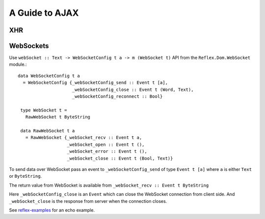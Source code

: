 .. _guide_to_ajax:

A Guide to AJAX
---------------


XHR
~~~

WebSockets
~~~~~~~~~~

Use ``webSocket :: Text -> WebSocketConfig t a -> m (WebSocket t)`` API from the
``Reflex.Dom.WebSocket`` module.::

 data WebSocketConfig t a
   = WebSocketConfig {_webSocketConfig_send :: Event t [a],
                      _webSocketConfig_close :: Event t (Word, Text),
                      _webSocketConfig_reconnect :: Bool}

  type WebSocket t =
    RawWebSocket t ByteString

  data RawWebSocket t a
    = RawWebSocket {_webSocket_recv :: Event t a,
                    _webSocket_open :: Event t (),
                    _webSocket_error :: Event t (),
                    _webSocket_close :: Event t (Bool, Text)}

To send data over WebSocket pass an event to ``_webSocketConfig_send`` of type
``Event t [a]`` where ``a`` is either ``Text`` or ``ByteString``.

The return value from WebSocket is available from ``_webSocket_recv :: Event t ByteString``

Here ``_webSocketConfig_close`` is an ``Event`` which can close the WebSocket connection
from client side. And ``_webSocket_close`` is the response from server when the
connection closes.

See `reflex-examples <https://github.com/reflex-frp/reflex-examples/blob/master/websocket-echo/src/Main.hs>`_ for an echo example.


..
  I used a very similar architecture with Reflex with HSnippet, and it's
  delightful to work wth. Server communication was done over websockets with the
  wire format being a serialized version of these data types. Adding a new
  client/server or server/client message couldn't be more simple.

  https://github.com/mightybyte/hsnippet/blob/master/shared/src/HSnippet/Shared/WsApi.hs

